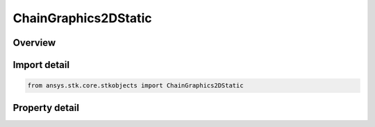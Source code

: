 ChainGraphics2DStatic
=====================

.. py:class:: ansys.stk.core.stkobjects.ChainGraphics2DStatic

   2D static graphics for a chain.

.. py:currentmodule:: ChainGraphics2DStatic

Overview
--------

.. tab-set::

    .. tab-item:: Properties
        
        .. list-table::
            :header-rows: 0
            :widths: auto

            * - :py:attr:`~ansys.stk.core.stkobjects.ChainGraphics2DStatic.show_graphics`
              - Opt whether to have the 2D graphics window display complete chain access for objects in the chain, based on applicable time and object constraints. Accesses among chain objects are displayed as thick lines that overlay ground tracks.
            * - :py:attr:`~ansys.stk.core.stkobjects.ChainGraphics2DStatic.color`
              - Gets or sets the color in which chain graphics are displayed.
            * - :py:attr:`~ansys.stk.core.stkobjects.ChainGraphics2DStatic.line_width`
              - Gets or sets the width of the line that overlays the ground track in the 2D Graphics window.



Import detail
-------------

.. code-block:: python

    from ansys.stk.core.stkobjects import ChainGraphics2DStatic


Property detail
---------------

.. py:property:: show_graphics
    :canonical: ansys.stk.core.stkobjects.ChainGraphics2DStatic.show_graphics
    :type: bool

    Opt whether to have the 2D graphics window display complete chain access for objects in the chain, based on applicable time and object constraints. Accesses among chain objects are displayed as thick lines that overlay ground tracks.

.. py:property:: color
    :canonical: ansys.stk.core.stkobjects.ChainGraphics2DStatic.color
    :type: agcolor.Color

    Gets or sets the color in which chain graphics are displayed.

.. py:property:: line_width
    :canonical: ansys.stk.core.stkobjects.ChainGraphics2DStatic.line_width
    :type: LineWidth

    Gets or sets the width of the line that overlays the ground track in the 2D Graphics window.


